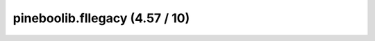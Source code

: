 pineboolib.fllegacy (4.57 / 10)
=========================================

.. raw:: html
   :file: static/pylint_fllegacy.html
